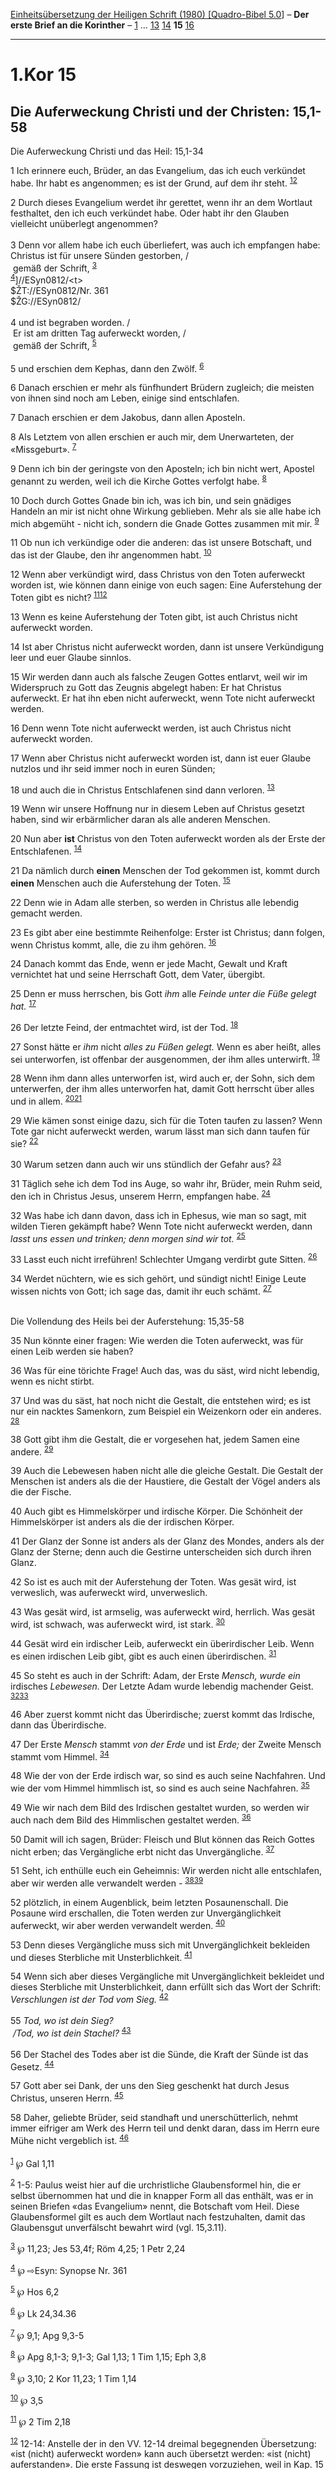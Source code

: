 :PROPERTIES:
:ID:       f304dd42-a1a5-4ce4-bb89-e1562c2583bf
:END:
<<navbar>>
[[../index.html][Einheitsübersetzung der Heiligen Schrift (1980)
[Quadro-Bibel 5.0]]] -- *Der erste Brief an die Korinther* --
[[file:1.Kor_1.html][1]] ... [[file:1.Kor_13.html][13]]
[[file:1.Kor_14.html][14]] *15* [[file:1.Kor_16.html][16]]

--------------

* 1.Kor 15
  :PROPERTIES:
  :CUSTOM_ID: kor-15
  :END:

<<verses>>

<<v1>>
** Die Auferweckung Christi und der Christen: 15,1-58
   :PROPERTIES:
   :CUSTOM_ID: die-auferweckung-christi-und-der-christen-151-58
   :END:
**** Die Auferweckung Christi und das Heil: 15,1-34
     :PROPERTIES:
     :CUSTOM_ID: die-auferweckung-christi-und-das-heil-151-34
     :END:
1 Ich erinnere euch, Brüder, an das Evangelium, das ich euch verkündet
habe. Ihr habt es angenommen; es ist der Grund, auf dem ihr steht.
^{[[#fn1][1]][[#fn2][2]]}

<<v2>>
2 Durch dieses Evangelium werdet ihr gerettet, wenn ihr an dem Wortlaut
festhaltet, den ich euch verkündet habe. Oder habt ihr den Glauben
vielleicht unüberlegt angenommen?\\
\\

<<v3>>
3 Denn vor allem habe ich euch überliefert, was auch ich empfangen habe:
Christus ist für unsere Sünden gestorben, /\\
 gemäß der Schrift, ^{[[#fn3][3]]}\\
^{[[#fn4][4]]}]//ESyn0812/<t>\\
$ŽT://ESyn0812/Nr. 361\\
$ŽG://ESyn0812/\\
\\

<<v4>>
4 und ist begraben worden. /\\
 Er ist am dritten Tag auferweckt worden, /\\
 gemäß der Schrift, ^{[[#fn5][5]]}\\
\\

<<v5>>
5 und erschien dem Kephas, dann den Zwölf. ^{[[#fn6][6]]}

<<v6>>
6 Danach erschien er mehr als fünfhundert Brüdern zugleich; die meisten
von ihnen sind noch am Leben, einige sind entschlafen.

<<v7>>
7 Danach erschien er dem Jakobus, dann allen Aposteln.

<<v8>>
8 Als Letztem von allen erschien er auch mir, dem Unerwarteten, der
«Missgeburt». ^{[[#fn7][7]]}

<<v9>>
9 Denn ich bin der geringste von den Aposteln; ich bin nicht wert,
Apostel genannt zu werden, weil ich die Kirche Gottes verfolgt habe.
^{[[#fn8][8]]}

<<v10>>
10 Doch durch Gottes Gnade bin ich, was ich bin, und sein gnädiges
Handeln an mir ist nicht ohne Wirkung geblieben. Mehr als sie alle habe
ich mich abgemüht - nicht ich, sondern die Gnade Gottes zusammen mit
mir. ^{[[#fn9][9]]}

<<v11>>
11 Ob nun ich verkündige oder die anderen: das ist unsere Botschaft, und
das ist der Glaube, den ihr angenommen habt. ^{[[#fn10][10]]}

<<v12>>
12 Wenn aber verkündigt wird, dass Christus von den Toten auferweckt
worden ist, wie können dann einige von euch sagen: Eine Auferstehung der
Toten gibt es nicht? ^{[[#fn11][11]][[#fn12][12]]}

<<v13>>
13 Wenn es keine Auferstehung der Toten gibt, ist auch Christus nicht
auferweckt worden.

<<v14>>
14 Ist aber Christus nicht auferweckt worden, dann ist unsere
Verkündigung leer und euer Glaube sinnlos.

<<v15>>
15 Wir werden dann auch als falsche Zeugen Gottes entlarvt, weil wir im
Widerspruch zu Gott das Zeugnis abgelegt haben: Er hat Christus
auferweckt. Er hat ihn eben nicht auferweckt, wenn Tote nicht auferweckt
werden.

<<v16>>
16 Denn wenn Tote nicht auferweckt werden, ist auch Christus nicht
auferweckt worden.

<<v17>>
17 Wenn aber Christus nicht auferweckt worden ist, dann ist euer Glaube
nutzlos und ihr seid immer noch in euren Sünden;

<<v18>>
18 und auch die in Christus Entschlafenen sind dann verloren.
^{[[#fn13][13]]}

<<v19>>
19 Wenn wir unsere Hoffnung nur in diesem Leben auf Christus gesetzt
haben, sind wir erbärmlicher daran als alle anderen Menschen.

<<v20>>
20 Nun aber *ist* Christus von den Toten auferweckt worden als der Erste
der Entschlafenen. ^{[[#fn14][14]]}

<<v21>>
21 Da nämlich durch *einen* Menschen der Tod gekommen ist, kommt durch
*einen* Menschen auch die Auferstehung der Toten. ^{[[#fn15][15]]}

<<v22>>
22 Denn wie in Adam alle sterben, so werden in Christus alle lebendig
gemacht werden.

<<v23>>
23 Es gibt aber eine bestimmte Reihenfolge: Erster ist Christus; dann
folgen, wenn Christus kommt, alle, die zu ihm gehören. ^{[[#fn16][16]]}

<<v24>>
24 Danach kommt das Ende, wenn er jede Macht, Gewalt und Kraft
vernichtet hat und seine Herrschaft Gott, dem Vater, übergibt.

<<v25>>
25 Denn er muss herrschen, bis Gott /ihm/ alle /Feinde unter die Füße
gelegt hat./ ^{[[#fn17][17]]}

<<v26>>
26 Der letzte Feind, der entmachtet wird, ist der Tod. ^{[[#fn18][18]]}

<<v27>>
27 Sonst hätte er /ihm/ nicht /alles zu Füßen gelegt./ Wenn es aber
heißt, alles sei unterworfen, ist offenbar der ausgenommen, der ihm
alles unterwirft. ^{[[#fn19][19]]}

<<v28>>
28 Wenn ihm dann alles unterworfen ist, wird auch er, der Sohn, sich dem
unterwerfen, der ihm alles unterworfen hat, damit Gott herrscht über
alles und in allem. ^{[[#fn20][20]][[#fn21][21]]}

<<v29>>
29 Wie kämen sonst einige dazu, sich für die Toten taufen zu lassen?
Wenn Tote gar nicht auferweckt werden, warum lässt man sich dann taufen
für sie? ^{[[#fn22][22]]}

<<v30>>
30 Warum setzen dann auch wir uns stündlich der Gefahr aus?
^{[[#fn23][23]]}

<<v31>>
31 Täglich sehe ich dem Tod ins Auge, so wahr ihr, Brüder, mein Ruhm
seid, den ich in Christus Jesus, unserem Herrn, empfangen habe.
^{[[#fn24][24]]}

<<v32>>
32 Was habe ich dann davon, dass ich in Ephesus, wie man so sagt, mit
wilden Tieren gekämpft habe? Wenn Tote nicht auferweckt werden, dann
/lasst uns essen und trinken; denn morgen sind wir tot./
^{[[#fn25][25]]}

<<v33>>
33 Lasst euch nicht irreführen! Schlechter Umgang verdirbt gute Sitten.
^{[[#fn26][26]]}

<<v34>>
34 Werdet nüchtern, wie es sich gehört, und sündigt nicht! Einige Leute
wissen nichts von Gott; ich sage das, damit ihr euch schämt.
^{[[#fn27][27]]}\\
\\

<<v35>>
**** Die Vollendung des Heils bei der Auferstehung: 15,35-58
     :PROPERTIES:
     :CUSTOM_ID: die-vollendung-des-heils-bei-der-auferstehung-1535-58
     :END:
35 Nun könnte einer fragen: Wie werden die Toten auferweckt, was für
einen Leib werden sie haben?

<<v36>>
36 Was für eine törichte Frage! Auch das, was du säst, wird nicht
lebendig, wenn es nicht stirbt.

<<v37>>
37 Und was du säst, hat noch nicht die Gestalt, die entstehen wird; es
ist nur ein nacktes Samenkorn, zum Beispiel ein Weizenkorn oder ein
anderes. ^{[[#fn28][28]]}

<<v38>>
38 Gott gibt ihm die Gestalt, die er vorgesehen hat, jedem Samen eine
andere. ^{[[#fn29][29]]}

<<v39>>
39 Auch die Lebewesen haben nicht alle die gleiche Gestalt. Die Gestalt
der Menschen ist anders als die der Haustiere, die Gestalt der Vögel
anders als die der Fische.

<<v40>>
40 Auch gibt es Himmelskörper und irdische Körper. Die Schönheit der
Himmelskörper ist anders als die der irdischen Körper.

<<v41>>
41 Der Glanz der Sonne ist anders als der Glanz des Mondes, anders als
der Glanz der Sterne; denn auch die Gestirne unterscheiden sich durch
ihren Glanz.

<<v42>>
42 So ist es auch mit der Auferstehung der Toten. Was gesät wird, ist
verweslich, was auferweckt wird, unverweslich.

<<v43>>
43 Was gesät wird, ist armselig, was auferweckt wird, herrlich. Was
gesät wird, ist schwach, was auferweckt wird, ist stark.
^{[[#fn30][30]]}

<<v44>>
44 Gesät wird ein irdischer Leib, auferweckt ein überirdischer Leib.
Wenn es einen irdischen Leib gibt, gibt es auch einen überirdischen.
^{[[#fn31][31]]}

<<v45>>
45 So steht es auch in der Schrift: Adam, der Erste /Mensch, wurde ein/
irdisches /Lebewesen./ Der Letzte Adam wurde lebendig machender Geist.
^{[[#fn32][32]][[#fn33][33]]}

<<v46>>
46 Aber zuerst kommt nicht das Überirdische; zuerst kommt das Irdische,
dann das Überirdische.

<<v47>>
47 Der Erste /Mensch/ stammt /von der Erde/ und ist /Erde;/ der Zweite
Mensch stammt vom Himmel. ^{[[#fn34][34]]}

<<v48>>
48 Wie der von der Erde irdisch war, so sind es auch seine Nachfahren.
Und wie der vom Himmel himmlisch ist, so sind es auch seine Nachfahren.
^{[[#fn35][35]]}

<<v49>>
49 Wie wir nach dem Bild des Irdischen gestaltet wurden, so werden wir
auch nach dem Bild des Himmlischen gestaltet werden. ^{[[#fn36][36]]}

<<v50>>
50 Damit will ich sagen, Brüder: Fleisch und Blut können das Reich
Gottes nicht erben; das Vergängliche erbt nicht das Unvergängliche.
^{[[#fn37][37]]}

<<v51>>
51 Seht, ich enthülle euch ein Geheimnis: Wir werden nicht alle
entschlafen, aber wir werden alle verwandelt werden -
^{[[#fn38][38]][[#fn39][39]]}

<<v52>>
52 plötzlich, in einem Augenblick, beim letzten Posaunenschall. Die
Posaune wird erschallen, die Toten werden zur Unvergänglichkeit
auferweckt, wir aber werden verwandelt werden. ^{[[#fn40][40]]}

<<v53>>
53 Denn dieses Vergängliche muss sich mit Unvergänglichkeit bekleiden
und dieses Sterbliche mit Unsterblichkeit. ^{[[#fn41][41]]}

<<v54>>
54 Wenn sich aber dieses Vergängliche mit Unvergänglichkeit bekleidet
und dieses Sterbliche mit Unsterblichkeit, dann erfüllt sich das Wort
der Schrift: /Verschlungen ist der Tod vom Sieg./ ^{[[#fn42][42]]}\\
\\

<<v55>>
55 /Tod, wo ist dein Sieg?/ /\\
 /Tod, wo ist dein Stachel?/ ^{[[#fn43][43]]}\\
\\

<<v56>>
56 Der Stachel des Todes aber ist die Sünde, die Kraft der Sünde ist das
Gesetz. ^{[[#fn44][44]]}

<<v57>>
57 Gott aber sei Dank, der uns den Sieg geschenkt hat durch Jesus
Christus, unseren Herrn. ^{[[#fn45][45]]}

<<v58>>
58 Daher, geliebte Brüder, seid standhaft und unerschütterlich, nehmt
immer eifriger am Werk des Herrn teil und denkt daran, dass im Herrn
eure Mühe nicht vergeblich ist. ^{[[#fn46][46]]}\\
\\

^{[[#fnm1][1]]} ℘ Gal 1,11

^{[[#fnm2][2]]} 1-5: Paulus weist hier auf die urchristliche
Glaubensformel hin, die er selbst übernommen hat und die in knapper Form
all das enthält, was er in seinen Briefen «das Evangelium» nennt, die
Botschaft vom Heil. Diese Glaubensformel gilt es auch dem Wortlaut nach
festzuhalten, damit das Glaubensgut unverfälscht bewahrt wird (vgl.
15,3.11).

^{[[#fnm3][3]]} ℘ 11,23; Jes 53,4f; Röm 4,25; 1 Petr 2,24

^{[[#fnm4][4]]} ℘ ⇨Esyn: Synopse Nr. 361

^{[[#fnm5][5]]} ℘ Hos 6,2

^{[[#fnm6][6]]} ℘ Lk 24,34.36

^{[[#fnm7][7]]} ℘ 9,1; Apg 9,3-5

^{[[#fnm8][8]]} ℘ Apg 8,1-3; 9,1-3; Gal 1,13; 1 Tim 1,15; Eph 3,8

^{[[#fnm9][9]]} ℘ 3,10; 2 Kor 11,23; 1 Tim 1,14

^{[[#fnm10][10]]} ℘ 3,5

^{[[#fnm11][11]]} ℘ 2 Tim 2,18

^{[[#fnm12][12]]} 12-14: Anstelle der in den VV. 12-14 dreimal
begegnenden Übersetzung: «ist (nicht) auferweckt worden» kann auch
übersetzt werden: «ist (nicht) auferstanden». Die erste Fassung ist
deswegen vorzuziehen, weil in Kap. 15 mehrmals das Handeln Gottes an dem
toten Jesus wie auch an den verstorbenen Gläubigen hervorgehoben wird
(vgl. 15,15.51f).

^{[[#fnm13][13]]} ℘ 1 Thess 4,14

^{[[#fnm14][14]]} ℘ Apg 26,23; Kol 1,18

^{[[#fnm15][15]]} ℘ Gen 3,17-19; Röm 5,12.18

^{[[#fnm16][16]]} ℘ 1 Thess 4,15f

^{[[#fnm17][17]]} ℘ Ps 110,1

^{[[#fnm18][18]]} ℘ Offb 20,14; 21,4

^{[[#fnm19][19]]} ℘ Ps 8,7; Hebr 2,8

^{[[#fnm20][20]]} ℘ 8,6; Röm 11,36

^{[[#fnm21][21]]} Wörtlich: damit Gott alles in allem sei.

^{[[#fnm22][22]]} Anspielung auf die in Korinth gelegentlich vollzogene
stellvertretende Taufe zugunsten ungetauft Verstorbener.

^{[[#fnm23][23]]} ℘ Röm 8,36

^{[[#fnm24][24]]} ℘ 2 Kor 4,10f

^{[[#fnm25][25]]} ℘ Jes 22,13; Apg 19,29f; 20,3; 2 Kor 1,8

^{[[#fnm26][26]]} Schlechter Umgang . . .: Geflügeltes Wort, das auf den
griechischen Dichter Menander (4. Jh. v. Chr.) zurückgeht.

^{[[#fnm27][27]]} ℘ 6,5; 1 Thess 5,6-8

^{[[#fnm28][28]]} ℘ Joh 12,24

^{[[#fnm29][29]]} ℘ Gen 1,11

^{[[#fnm30][30]]} ℘ Phil 3,20f; Kol 3,4

^{[[#fnm31][31]]} ein überirdischer Leib, wörtlich: ein pneumatischer
(«geistlicher») Leib.

^{[[#fnm32][32]]} ℘ Gen 2,7

^{[[#fnm33][33]]} Wörtlich: Adam, der Erste Mensch, wurde ein lebendiges
Wesen (vgl. Gen 2,7; 3,19).

^{[[#fnm34][34]]} ℘ Gen 2,7

^{[[#fnm35][35]]} Wörtlich: Wie der Irdische, so auch die Irdischen, und
wie der Himmlische, so auch die Himmlischen.

^{[[#fnm36][36]]} ℘ Gen 5,3; Röm 8,29

^{[[#fnm37][37]]} ℘ Joh 3,5f

^{[[#fnm38][38]]} ℘ 1 Thess 4,15-17

^{[[#fnm39][39]]} Die Erwartung, bei der Wiederkunft Christi noch am
Leben zu sein, drückt Paulus auch 1 Thess 4,15.17 aus. Ohne einen
Umwandlungsprozess ist aber Unsterblichkeit nicht zu erlangen.

^{[[#fnm40][40]]} ℘ Mt 24,31

^{[[#fnm41][41]]} ℘ 2 Kor 5,4

^{[[#fnm42][42]]} ℘ Jes 25,8

^{[[#fnm43][43]]} ℘ Hos 13,14 G

^{[[#fnm44][44]]} ℘ Röm 5,12f; 7,7-9.13

^{[[#fnm45][45]]} ℘ Röm 7,25

^{[[#fnm46][46]]} ℘ 16,13

